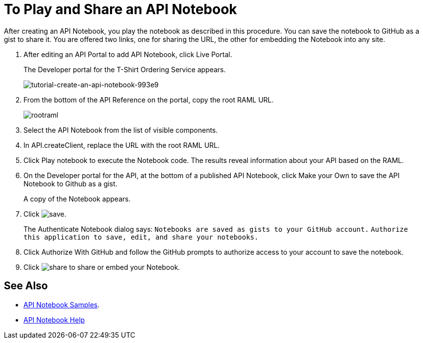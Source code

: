 = To Play and Share an API Notebook

After creating an API Notebook, you play the notebook as described in this procedure. You can save the notebook to GitHub as a gist to share it. You are offered two links, one for sharing the URL, the other for embedding the Notebook into any site.

. After editing an API Portal to add API Notebook, click Live Portal.
+
The Developer portal for the T-Shirt Ordering Service appears.
+
image:tutorial-create-an-api-notebook-993e9.png[tutorial-create-an-api-notebook-993e9]
+
. From the bottom of the API Reference on the portal, copy the root RAML URL.
+
image::rootraml.png[]
. Select the API Notebook from the list of visible components.
. In API.createClient, replace the URL with the root RAML URL.
. Click Play notebook to execute the Notebook code. The results reveal information about your API based on the RAML.
. On the Developer portal for the API, at the bottom of a published API Notebook, click Make your Own to save the API Notebook to Github as a gist.
+
A copy of the Notebook appears.
+
. Click image:save.png[save].
+
The Authenticate Notebook dialog says:
`Notebooks are saved as gists to your GitHub account.`
`Authorize this application to save, edit, and share your notebooks.`
+
. Click Authorize With GitHub and follow the GitHub prompts to authorize access to your account to save the notebook.
. Click image:share.png[share] to share or embed your Notebook. 

== See Also

* link:https://api-notebook.anypoint.mulesoft.com/#examples[API Notebook Samples].
* link:https://api-notebook.anypoint.mulesoft.com/help/api-guide[API Notebook Help]


